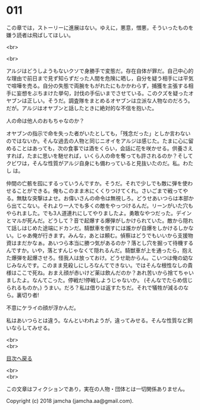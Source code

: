 #+OPTIONS: toc:nil
#+OPTIONS: \n:t

* 011

  この章では，ストーリーに進展はない。ゆえに，悪意，憎悪，そういったものを嫌う読者は飛ばしてほしい。

  <br>

  <br>

  アルジはどうしようもないクソで身勝手で変態だ。存在自体が罪だ。自己中心的な理由で前日まで見ず知らずだった人間を危険に晒し，自分を疑う相手には平気で喧嘩を売る。自分の失態で両腕をもがれたにもかかわらず，捕獲を主張する相手に妄想をぶちまけた挙句，討伐の手伝いまでさせている。このクズを疑ったオヤブンは正しい。そうだ。調査隊をまとめるオヤブンは立派な人物なのだろう。だが。アルジはオヤブンと話したときに絶対的な不信を抱いた。

  人の命は他人のおもちゃなのか？

  オヤブンの指示で命を失った者がいたとしても，「残念だった」としか言わないのではないか。そんな過去の人物と同じニオイをアルジは感じた。たまに心に留めることはあっても，次の食事では酒をくらい，会話に花を咲かせる。供養さえすれば，たまに思いを馳せれば，いくら人の命を奪っても許されるのか？そしてクビワは，そんな性質がアルジ自身にも備わっていると見抜いたのだ。私。わたし は。

  仲間の亡骸を囮にするっていうんですか。そうだ。それで少しでも敵に弾を使わせることができる。俺もこのまま木にくくりつけてくれ。さいごまで戦ってやる。無駄な突撃はよせ。お偉いさんの命令は無視しろ。どうせあいつらは本部から出てこない。それより一人でも多くの敵をやっつけるんだ。リーンがいた穴もやられました。でも3人道連れにしてやりましたよ。勇敢なやつだった。デインとマルが死んだ。どうして？音で起爆する爆弾がしかけられていた。敵から隠れて話しはじめた途端にドカンだ。騎獣車を倒すには誰かが自爆をしかけるしかない。じゃあ俺が行きます。みんな，あとは頼む。偵察はどうでもいいから支援物資はまだかなぁ。あいつら本当に勝つ気があるのか？落とし穴を掘って待機するんですか。いや，落とすんじゃなくて隠れるんだ。騎獣車が上を通ったら，抱えた爆弾を起爆させろ。怪我人は放っておけ。どうせ助からん。こいつは俺の幼なじみなんです。このまま見殺しにしろなんてできない。ではそんな根性なしの貴様はここで死ね。おまえ顔が赤いけど薬は飲んだのか？あれ苦いから捨てちゃいましたよ。なんてこった。停戦だ!停戦しようじゃないか。 (そんなでたらめ信じられるものか。) うまい。だろ？私は借りは返すたちだ。それで犠牲が減るのなら。裏切り者!

  不意にケライの顔が浮かんだ。

  私はあいつらとは違う。なんといわれようが，違ってみせる。そんな性質など飼いならしてみせる。

  <br>
  <br>
  
  [[https://github.com/jamcha-aa/OblivionReports/blob/master/README.md][目次へ戻る]]
  
  <br>
  <br>

  この文章はフィクションであり，実在の人物・団体とは一切関係ありません。

  Copyright (c) 2018 jamcha (jamcha.aa@gmail.com).

  [[http://creativecommons.org/licenses/by-nc-sa/4.0/deed][file:http://i.creativecommons.org/l/by-nc-sa/4.0/88x31.png]]
